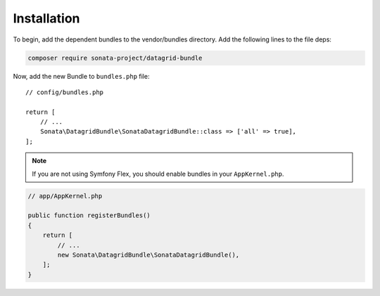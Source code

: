 .. index::
    single: Installation
    single: Configuration

Installation
============

To begin, add the dependent bundles to the vendor/bundles directory. Add the following lines to the file deps:

.. code-block:: bash

    composer require sonata-project/datagrid-bundle

Now, add the new Bundle to ``bundles.php`` file::

    // config/bundles.php

    return [
        // ...
        Sonata\DatagridBundle\SonataDatagridBundle::class => ['all' => true],
    ];

.. note::

    If you are not using Symfony Flex, you should enable bundles in your
    ``AppKernel.php``.

.. code-block:: php

    // app/AppKernel.php

    public function registerBundles()
    {
        return [
            // ...
            new Sonata\DatagridBundle\SonataDatagridBundle(),
        ];
    }
